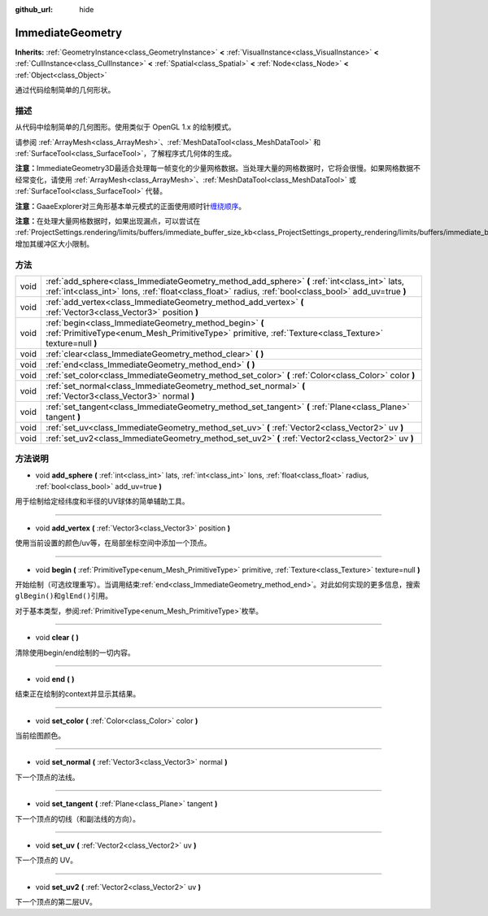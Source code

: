 :github_url: hide

.. Generated automatically by doc/tools/make_rst.py in GaaeExplorer's source tree.
.. DO NOT EDIT THIS FILE, but the ImmediateGeometry.xml source instead.
.. The source is found in doc/classes or modules/<name>/doc_classes.

.. _class_ImmediateGeometry:

ImmediateGeometry
=================

**Inherits:** :ref:`GeometryInstance<class_GeometryInstance>` **<** :ref:`VisualInstance<class_VisualInstance>` **<** :ref:`CullInstance<class_CullInstance>` **<** :ref:`Spatial<class_Spatial>` **<** :ref:`Node<class_Node>` **<** :ref:`Object<class_Object>`

通过代码绘制简单的几何形状。

描述
----

从代码中绘制简单的几何图形。使用类似于 OpenGL 1.x 的绘制模式。

请参阅 :ref:`ArrayMesh<class_ArrayMesh>`\ 、\ :ref:`MeshDataTool<class_MeshDataTool>` 和 :ref:`SurfaceTool<class_SurfaceTool>`\ ，了解程序式几何体的生成。

\ **注意：**\ ImmediateGeometry3D最适合处理每一帧变化的少量网格数据。当处理大量的网格数据时，它将会很慢。如果网格数据不经常变化，请使用 :ref:`ArrayMesh<class_ArrayMesh>`\ 、\ :ref:`MeshDataTool<class_MeshDataTool>` 或 :ref:`SurfaceTool<class_SurfaceTool>` 代替。

\ **注意：**\ GaaeExplorer对三角形基本单元模式的正面使用顺时针\ `缠绕顺序 <https://learnopengl.com/Advanced-OpenGL/Face-culling>`__\ 。

\ **注意：**\ 在处理大量网格数据时，如果出现漏点，可以尝试在 :ref:`ProjectSettings.rendering/limits/buffers/immediate_buffer_size_kb<class_ProjectSettings_property_rendering/limits/buffers/immediate_buffer_size_kb>` 增加其缓冲区大小限制。

方法
----

+------+--------------------------------------------------------------------------------------------------------------------------------------------------------------------------------------------------------+
| void | :ref:`add_sphere<class_ImmediateGeometry_method_add_sphere>` **(** :ref:`int<class_int>` lats, :ref:`int<class_int>` lons, :ref:`float<class_float>` radius, :ref:`bool<class_bool>` add_uv=true **)** |
+------+--------------------------------------------------------------------------------------------------------------------------------------------------------------------------------------------------------+
| void | :ref:`add_vertex<class_ImmediateGeometry_method_add_vertex>` **(** :ref:`Vector3<class_Vector3>` position **)**                                                                                        |
+------+--------------------------------------------------------------------------------------------------------------------------------------------------------------------------------------------------------+
| void | :ref:`begin<class_ImmediateGeometry_method_begin>` **(** :ref:`PrimitiveType<enum_Mesh_PrimitiveType>` primitive, :ref:`Texture<class_Texture>` texture=null **)**                                     |
+------+--------------------------------------------------------------------------------------------------------------------------------------------------------------------------------------------------------+
| void | :ref:`clear<class_ImmediateGeometry_method_clear>` **(** **)**                                                                                                                                         |
+------+--------------------------------------------------------------------------------------------------------------------------------------------------------------------------------------------------------+
| void | :ref:`end<class_ImmediateGeometry_method_end>` **(** **)**                                                                                                                                             |
+------+--------------------------------------------------------------------------------------------------------------------------------------------------------------------------------------------------------+
| void | :ref:`set_color<class_ImmediateGeometry_method_set_color>` **(** :ref:`Color<class_Color>` color **)**                                                                                                 |
+------+--------------------------------------------------------------------------------------------------------------------------------------------------------------------------------------------------------+
| void | :ref:`set_normal<class_ImmediateGeometry_method_set_normal>` **(** :ref:`Vector3<class_Vector3>` normal **)**                                                                                          |
+------+--------------------------------------------------------------------------------------------------------------------------------------------------------------------------------------------------------+
| void | :ref:`set_tangent<class_ImmediateGeometry_method_set_tangent>` **(** :ref:`Plane<class_Plane>` tangent **)**                                                                                           |
+------+--------------------------------------------------------------------------------------------------------------------------------------------------------------------------------------------------------+
| void | :ref:`set_uv<class_ImmediateGeometry_method_set_uv>` **(** :ref:`Vector2<class_Vector2>` uv **)**                                                                                                      |
+------+--------------------------------------------------------------------------------------------------------------------------------------------------------------------------------------------------------+
| void | :ref:`set_uv2<class_ImmediateGeometry_method_set_uv2>` **(** :ref:`Vector2<class_Vector2>` uv **)**                                                                                                    |
+------+--------------------------------------------------------------------------------------------------------------------------------------------------------------------------------------------------------+

方法说明
--------

.. _class_ImmediateGeometry_method_add_sphere:

- void **add_sphere** **(** :ref:`int<class_int>` lats, :ref:`int<class_int>` lons, :ref:`float<class_float>` radius, :ref:`bool<class_bool>` add_uv=true **)**

用于绘制给定经纬度和半径的UV球体的简单辅助工具。

----

.. _class_ImmediateGeometry_method_add_vertex:

- void **add_vertex** **(** :ref:`Vector3<class_Vector3>` position **)**

使用当前设置的颜色/uv等，在局部坐标空间中添加一个顶点。

----

.. _class_ImmediateGeometry_method_begin:

- void **begin** **(** :ref:`PrimitiveType<enum_Mesh_PrimitiveType>` primitive, :ref:`Texture<class_Texture>` texture=null **)**

开始绘制（可选纹理重写）。当调用结束\ :ref:`end<class_ImmediateGeometry_method_end>`\ 。对此如何实现的更多信息，搜索\ ``glBegin()``\ 和\ ``glEnd()``\ 引用。

对于基本类型，参阅\ :ref:`PrimitiveType<enum_Mesh_PrimitiveType>`\ 枚举。

----

.. _class_ImmediateGeometry_method_clear:

- void **clear** **(** **)**

清除使用begin/end绘制的一切内容。

----

.. _class_ImmediateGeometry_method_end:

- void **end** **(** **)**

结束正在绘制的context并显示其结果。

----

.. _class_ImmediateGeometry_method_set_color:

- void **set_color** **(** :ref:`Color<class_Color>` color **)**

当前绘图颜色。

----

.. _class_ImmediateGeometry_method_set_normal:

- void **set_normal** **(** :ref:`Vector3<class_Vector3>` normal **)**

下一个顶点的法线。

----

.. _class_ImmediateGeometry_method_set_tangent:

- void **set_tangent** **(** :ref:`Plane<class_Plane>` tangent **)**

下一个顶点的切线（和副法线的方向）。

----

.. _class_ImmediateGeometry_method_set_uv:

- void **set_uv** **(** :ref:`Vector2<class_Vector2>` uv **)**

下一个顶点的 UV。

----

.. _class_ImmediateGeometry_method_set_uv2:

- void **set_uv2** **(** :ref:`Vector2<class_Vector2>` uv **)**

下一个顶点的第二层UV。

.. |virtual| replace:: :abbr:`virtual (This method should typically be overridden by the user to have any effect.)`
.. |const| replace:: :abbr:`const (This method has no side effects. It doesn't modify any of the instance's member variables.)`
.. |vararg| replace:: :abbr:`vararg (This method accepts any number of arguments after the ones described here.)`

